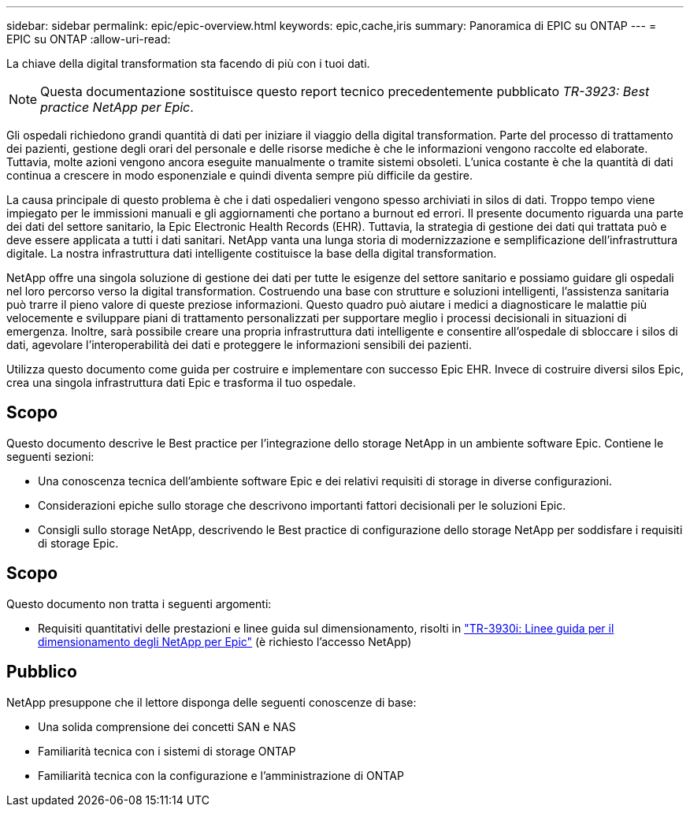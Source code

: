 ---
sidebar: sidebar 
permalink: epic/epic-overview.html 
keywords: epic,cache,iris 
summary: Panoramica di EPIC su ONTAP 
---
= EPIC su ONTAP
:allow-uri-read: 


[role="lead"]
La chiave della digital transformation sta facendo di più con i tuoi dati.


NOTE: Questa documentazione sostituisce questo report tecnico precedentemente pubblicato _TR-3923: Best practice NetApp per Epic_.

Gli ospedali richiedono grandi quantità di dati per iniziare il viaggio della digital transformation. Parte del processo di trattamento dei pazienti, gestione degli orari del personale e delle risorse mediche è che le informazioni vengono raccolte ed elaborate. Tuttavia, molte azioni vengono ancora eseguite manualmente o tramite sistemi obsoleti. L'unica costante è che la quantità di dati continua a crescere in modo esponenziale e quindi diventa sempre più difficile da gestire.

La causa principale di questo problema è che i dati ospedalieri vengono spesso archiviati in silos di dati. Troppo tempo viene impiegato per le immissioni manuali e gli aggiornamenti che portano a burnout ed errori. Il presente documento riguarda una parte dei dati del settore sanitario, la Epic Electronic Health Records (EHR). Tuttavia, la strategia di gestione dei dati qui trattata può e deve essere applicata a tutti i dati sanitari. NetApp vanta una lunga storia di modernizzazione e semplificazione dell'infrastruttura digitale. La nostra infrastruttura dati intelligente costituisce la base della digital transformation.

NetApp offre una singola soluzione di gestione dei dati per tutte le esigenze del settore sanitario e possiamo guidare gli ospedali nel loro percorso verso la digital transformation. Costruendo una base con strutture e soluzioni intelligenti, l'assistenza sanitaria può trarre il pieno valore di queste preziose informazioni. Questo quadro può aiutare i medici a diagnosticare le malattie più velocemente e sviluppare piani di trattamento personalizzati per supportare meglio i processi decisionali in situazioni di emergenza. Inoltre, sarà possibile creare una propria infrastruttura dati intelligente e consentire all'ospedale di sbloccare i silos di dati, agevolare l'interoperabilità dei dati e proteggere le informazioni sensibili dei pazienti.

Utilizza questo documento come guida per costruire e implementare con successo Epic EHR. Invece di costruire diversi silos Epic, crea una singola infrastruttura dati Epic e trasforma il tuo ospedale.



== Scopo

Questo documento descrive le Best practice per l'integrazione dello storage NetApp in un ambiente software Epic. Contiene le seguenti sezioni:

* Una conoscenza tecnica dell'ambiente software Epic e dei relativi requisiti di storage in diverse configurazioni.
* Considerazioni epiche sullo storage che descrivono importanti fattori decisionali per le soluzioni Epic.
* Consigli sullo storage NetApp, descrivendo le Best practice di configurazione dello storage NetApp per soddisfare i requisiti di storage Epic.




== Scopo

Questo documento non tratta i seguenti argomenti:

* Requisiti quantitativi delle prestazioni e linee guida sul dimensionamento, risolti in https://fieldportal.netapp.com/content/192412?assetComponentId=192510["TR-3930i: Linee guida per il dimensionamento degli NetApp per Epic"^] (è richiesto l'accesso NetApp)




== Pubblico

NetApp presuppone che il lettore disponga delle seguenti conoscenze di base:

* Una solida comprensione dei concetti SAN e NAS
* Familiarità tecnica con i sistemi di storage ONTAP
* Familiarità tecnica con la configurazione e l'amministrazione di ONTAP

